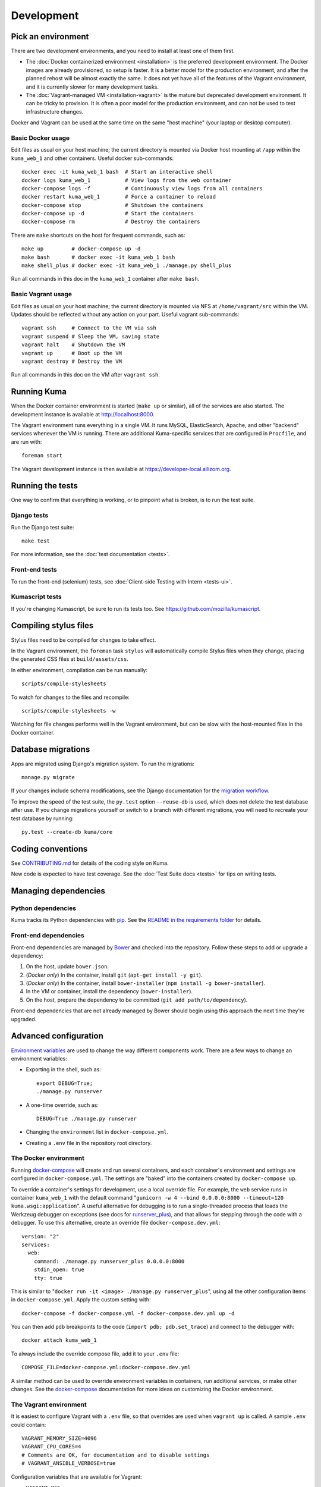 ===========
Development
===========

Pick an environment
===================
There are two development environments, and you need to install at
least one of them first.

* The :doc:`Docker containerized environment <installation>` is the
  preferred development environment. The Docker images are already provisioned,
  so setup is faster. It is a better model for the production environment, and
  after the planned rehost will be almost exactly the same. It does not yet
  have all of the features of the Vagrant environment, and it is currently
  slower for many development tasks.
* The :doc:`Vagrant-managed VM <installation-vagrant>` is the mature but
  deprecated development environment. It can be tricky to provision. It is
  often a poor model for the production environment, and can not be used to
  test infrastructure changes.

Docker and Vagrant can be used at the same time on the same "host machine" (your
laptop or desktop computer).

Basic Docker usage
------------------
Edit files as usual on your host machine; the current directory is mounted
via Docker host mounting at ``/app`` within the ``kuma_web_1`` and
other containers. Useful docker sub-commands::

    docker exec -it kuma_web_1 bash  # Start an interactive shell
    docker logs kuma_web_1           # View logs from the web container
    docker-compose logs -f           # Continuously view logs from all containers
    docker restart kuma_web_1        # Force a container to reload
    docker-compose stop              # Shutdown the containers
    docker-compose up -d             # Start the containers
    docker-compose rm                # Destroy the containers

There are ``make`` shortcuts on the host for frequent commands, such as::

    make up         # docker-compose up -d
    make bash       # docker exec -it kuma_web_1 bash
    make shell_plus # docker exec -it kuma_web_1 ./manage.py shell_plus

Run all commands in this doc in the ``kuma_web_1`` container after ``make bash``.

Basic Vagrant usage
-------------------
Edit files as usual on your host machine; the current directory is
mounted via NFS at ``/home/vagrant/src`` within the VM. Updates should be
reflected without any action on your part. Useful vagrant sub-commands::

    vagrant ssh     # Connect to the VM via ssh
    vagrant suspend # Sleep the VM, saving state
    vagrant halt    # Shutdown the VM
    vagrant up      # Boot up the VM
    vagrant destroy # Destroy the VM

Run all commands in this doc on the VM after ``vagrant ssh``.

Running Kuma
============
When the Docker container environment is started (``make up`` or similar), all
of the services are also started. The development instance is available at
http://localhost:8000.

The Vagrant environment runs everything in a single VM. It runs MySQL,
ElasticSearch, Apache, and other "backend" services whenever the VM is running.
There are additional Kuma-specific services that are configured in
``Procfile``, and are run with::

    foreman start

The Vagrant development instance is then available at
https://developer-local.allizom.org.

Running the tests
=================
One way to confirm that everything is working, or to pinpoint what is broken,
is to run the test suite.

Django tests
------------
Run the Django test suite::

    make test

For more information, see the :doc:`test documentation <tests>`.

Front-end tests
---------------
To run the front-end (selenium) tests, see :doc:`Client-side Testing with
Intern <tests-ui>`.

Kumascript tests
----------------
If you're changing Kumascript, be sure to run its tests too.
See https://github.com/mozilla/kumascript.

Compiling stylus files
======================
Stylus files need to be compiled for changes to take effect.

In the Vagrant environment, the ``foreman`` task ``stylus`` will automatically
compile Stylus files when they change, placing the generated CSS files at
``build/assets/css``.

In either environment, compilation can be run manually::

    scripts/compile-stylesheets

To watch for changes to the files and recompile::

    scripts/compile-stylesheets -w

Watching for file changes performs well in the Vagrant environment, but can be
slow with the host-mounted files in the Docker container.

Database migrations
===================
Apps are migrated using Django's migration system. To run the migrations::

    manage.py migrate

If your changes include schema modifications, see the Django documentation for
the `migration workflow`_.

To improve the speed of the test suite, the ``py.test`` option ``--reuse-db``
is used, which does not delete the test database after use. If you change
migrations yourself or switch to a branch with different migrations, you will
need to recreate your test database by running::

    py.test --create-db kuma/core

.. _migration workflow: https://docs.djangoproject.com/en/1.8/topics/migrations/#workflow

Coding conventions
==================
See CONTRIBUTING.md_ for details of the coding style on Kuma.

New code is expected to have test coverage.  See the
:doc:`Test Suite docs <tests>` for tips on writing tests.

.. _CONTRIBUTING.md: https://github.com/mozilla/kuma/blob/master/CONTRIBUTING.md

Managing dependencies
=====================

Python dependencies
-------------------
Kuma tracks its Python dependencies with pip_.  See the
`README in the requirements folder`_ for details.

.. _pip: https://pip.pypa.io/
.. _README in the requirements folder: https://github.com/mozilla/kuma/tree/master/requirements

Front-end dependencies
----------------------
Front-end dependencies are managed by Bower_ and checked into the repository.
Follow these steps to add or upgrade a dependency:

#. On the host, update ``bower.json``.
#. (*Docker only*) In the container, install ``git`` (``apt-get install -y git``).
#. (*Docker only*) In the container, install ``bower-installer`` (``npm install -g bower-installer``).
#. In the VM or container, install the dependency (``bower-installer``).
#. On the host, prepare the dependency to be committed (``git add path/to/dependency``).

Front-end dependencies that are not already managed by Bower should begin using
this approach the next time they're upgraded.

.. _Bower: http://bower.io

Advanced configuration
======================
`Environment variables`_ are used to change the way different components work.
There are a few ways to change an environment variables:

* Exporting in the shell, such as::

    export DEBUG=True;
    ./manage.py runserver

* A one-time override, such as::

    DEBUG=True ./manage.py runserver

* Changing the ``environment`` list in ``docker-compose.yml``.
* Creating a ``.env`` file in the repository root directory.

.. _Environment variables: http://12factor.net/config

.. _advanced_config_docker:

The Docker environment
----------------------
Running docker-compose_ will create and run several containers, and each
container's environment and settings are configured in ``docker-compose.yml``.
The settings are "baked" into the containers created by ``docker-compose up``.

To override a container's settings for development, use a local override file.
For example, the ``web`` service runs in container ``kuma_web_1`` with the
default command 
"``gunicorn -w 4 --bind 0.0.0.0:8000 --timeout=120 kuma.wsgi:application``".
A useful alternative for debugging is to run a single-threaded process that
loads the Werkzeug debugger on exceptions (see docs for runserver_plus_), and
that allows for stepping through the code with a debugger.
To use this alternative, create an override file ``docker-compose.dev.yml``::

    version: "2"
    services:
      web:
        command: ./manage.py runserver_plus 0.0.0.0:8000
        stdin_open: true
        tty: true


This is similar to "``docker run -it <image> ./manage.py runserver_plus``",
using all the other configuration items in ``docker-compose.yml``.
Apply the custom setting with::

    docker-compose -f docker-compose.yml -f docker-compose.dev.yml up -d

You can then add ``pdb`` breakpoints to the code
(``import pdb; pdb.set_trace``) and connect to the debugger with::

    docker attach kuma_web_1

To always include the override compose file, add it to your ``.env`` file::

    COMPOSE_FILE=docker-compose.yml:docker-compose.dev.yml

A similar method can be used to override environment variables in containers,
run additional services, or make other changes.  See the docker-compose_
documentation for more ideas on customizing the Docker environment.

.. _docker-compose: https://docs.docker.com/compose/overview/
.. _pdb: https://docs.python.org/2/library/pdb.html
.. _runserver_plus: http://django-extensions.readthedocs.io/en/latest/runserver_plus.html

.. _vagrant-config:

The Vagrant environment
-----------------------
It is easiest to configure Vagrant with a ``.env`` file, so that overrides are used
when ``vagrant up`` is called.  A sample ``.env`` could contain::

    VAGRANT_MEMORY_SIZE=4096
    VAGRANT_CPU_CORES=4
    # Comments are OK, for documentation and to disable settings
    # VAGRANT_ANSIBLE_VERBOSE=true

Configuration variables that are available for Vagrant:

- ``VAGRANT_NFS``

  Default: ``true`` (Windows: ``false``)
  Whether or not to use NFS for the synced folder.

- ``VAGRANT_MEMORY_SIZE``

  The size of the Virtualbox VM memory in MB. Default: ``2048``.

- ``VAGRANT_CPU_CORES``

  The number of virtual CPU core the Virtualbox VM should have. Default: ``2``.

- ``VAGRANT_IP``

  The static IP the Virtualbox VM should be assigned to. Default: ``192.168.10.55``.

- ``VAGRANT_GUI``

  Whether the Virtualbox VM should boot with a GUI. Default: ``false``.

- ``VAGRANT_ANSIBLE_VERBOSE``

  Whether the Ansible provisioner should print verbose output. Default: ``false``.

- ``VAGRANT_CACHIER``

  Whether to use the ``vagrant-cachier`` plugin to cache system packages
  between installs. Default: ``true``.

The database
------------
The database connection is defined by the environment variable
``DATABASE_URL``, with these defaults::

    DATABASE_URL=mysql://kuma:kuma@localhost:3306/kuma              # Vagrant
    DATABASE_URL=mysql://root:kuma@mysql:3306/developer_mozilla_org # Docker

The format is defined by the dj-database-url_ project::

    DATABASE_URL=mysql://user:password@host:port/database

If you configure a new database, override ``DATABASE_URL`` to connect to it. To
add an empty schema to a freshly created database::

    ./manage.py migrate

To connect to the database specified in ``DATABASE_URL``, use::

    ./manage.py dbshell

.. _dj-database-url: https://github.com/kennethreitz/dj-database-url

Asset generation
----------------
Kuma will automatically run in debug mode, with the ``DEBUG`` setting
turned to ``True``. That will make it serve images and have the pages
formatted with CSS automatically.

Setting ``DEBUG=false`` file will put the installation in production mode and
ask for minified assets.  This only works in the Vagrant environment, which
uses Apache to serve the static files.  In Docker, static files will not be
served and the site will be unstyled.

Production assets
*****************
Assets are compressed on production. To emulate production and test compressed
assets locally (*Vagrant only*):

#. Set the environment variables ``DEBUG=false``.
#. Run ``make compilejsi18n collectstatic`` in the VM or container.
#. Restart the web process by restarting ``foreman``.

Secure cookies
--------------
To prevent error messages like "``Forbidden (CSRF cookie not set.):``", set the
environment variable::

    CSRF_COOKIE_SECURE = false

This is the default in Docker, which does not support local development with
HTTPS.
